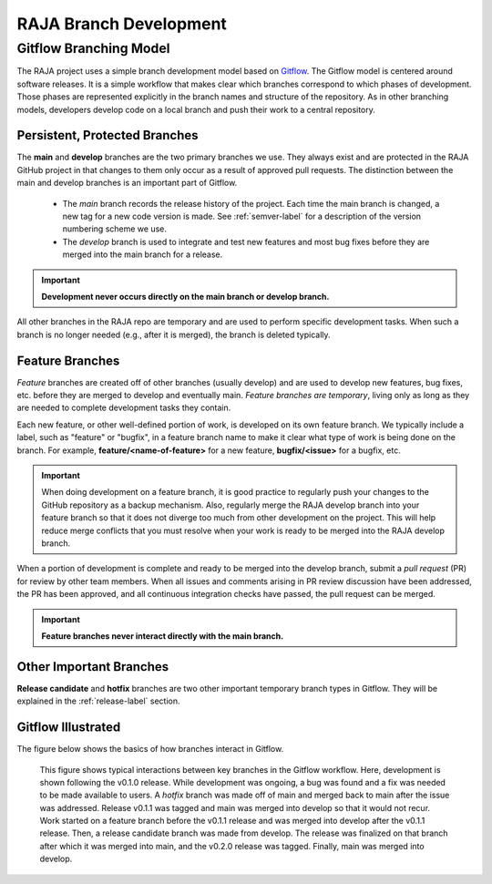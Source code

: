 .. ##
.. ## Copyright (c) 2016-22, Lawrence Livermore National Security, LLC
.. ## and RAJA project contributors. See the RAJA/LICENSE file
.. ## for details.
.. ##
.. ## SPDX-License-Identifier: (BSD-3-Clause)
.. ##

.. _branching-label:

*******************************************
RAJA Branch Development
*******************************************

========================
Gitflow Branching Model
========================

The RAJA project uses a simple branch development model based on 
`Gitflow <https://datasift.github.io/gitflow/IntroducingGitFlow.html>`_.
The Gitflow model is centered around software releases. It is a simple
workflow that makes clear which branches correspond to which phases of
development. Those phases are represented explicitly in the branch names and
structure of the repository. As in other branching models, developers develop 
code on a local branch and push their work to a central repository.

---------------------------------
Persistent, Protected Branches
---------------------------------

The **main** and **develop** branches are the two primary branches we use.
They always exist and are protected in the RAJA GitHub project in that
changes to them only occur as a result of approved pull requests. The 
distinction between the main and develop branches is an important part of 
Gitflow.

  * The *main* branch records the release history of the project. Each time 
    the main branch is changed, a new tag for a new code version is made. 
    See :ref:`semver-label` for a description of the version numbering scheme 
    we use.

  * The *develop* branch is used to integrate and test new features and most
    bug fixes before they are merged into the main branch for a release.

.. important:: **Development never occurs directly on the main branch or 
               develop branch.**

All other branches in the RAJA repo are temporary and are used to perform 
specific development tasks. When such a branch is no longer needed (e.g., 
after it is merged), the branch is deleted typically.

----------------
Feature Branches
----------------

*Feature* branches are created off of other branches (usually develop) and are 
used to develop new features, bug fixes, etc. before they are merged to develop
and eventually main. *Feature branches are temporary*, living only as long as 
they are needed to complete development tasks they contain.

Each new feature, or other well-defined portion of work, is developed on its
own feature branch. We typically include a label, such as  "feature" or 
"bugfix", in a feature branch name to make it clear what type of work is being 
done on the branch. For example, **feature/<name-of-feature>** for a new 
feature, **bugfix/<issue>** for a bugfix, etc.

.. important:: When doing development on a feature branch, it is good practice
               to regularly push your changes to the GitHub repository 
               as a backup mechanism. Also, regularly merge the RAJA develop 
               branch into your feature branch so that it does not diverge 
               too much from other development on the project. This will help 
               reduce merge conflicts that you must resolve when your work is 
               ready to be merged into the RAJA develop branch.

When a portion of development is complete and ready to be merged into the
develop branch, submit a *pull request* (PR) for review by other team members. 
When all issues and comments arising in PR review discussion have been 
addressed, the PR has been approved, and all continuous integration checks 
have passed, the pull request can be merged.

.. important:: **Feature branches never interact directly with the main
               branch.**

---------------------------
Other Important Branches
---------------------------

**Release candidate** and **hotfix** branches are two other important 
temporary branch types in Gitflow. They will be explained in the
:ref:`release-label` section.

----------------------
Gitflow Illustrated
----------------------

The figure below shows the basics of how branches interact in Gitflow.

.. figure:: ./figures/git-workflow-gitflow2.png

   This figure shows typical interactions between key branches in the Gitflow
   workflow. Here, development is shown following the v0.1.0 release. While
   development was ongoing, a bug was found and a fix was needed to be made 
   available to users. A *hotfix* branch was made off of main and merged back 
   to main after the issue was addressed. Release v0.1.1 was tagged and main 
   was merged into develop so that it would not recur. Work started on a 
   feature branch before the v0.1.1 release and was merged into develop after 
   the v0.1.1 release. Then, a release candidate branch was made from develop. 
   The release was finalized on that branch after which it was merged into 
   main, and the v0.2.0 release was tagged. Finally, main was merged into 
   develop.
